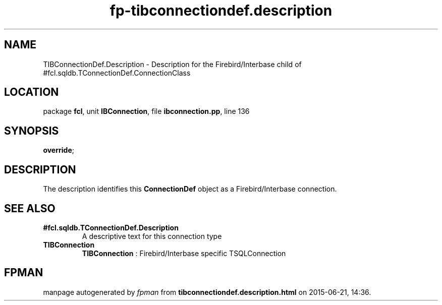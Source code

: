 .\" file autogenerated by fpman
.TH "fp-tibconnectiondef.description" 3 "2014-03-14" "fpman" "Free Pascal Programmer's Manual"
.SH NAME
TIBConnectionDef.Description - Description for the Firebird/Interbase child of #fcl.sqldb.TConnectionDef.ConnectionClass
.SH LOCATION
package \fBfcl\fR, unit \fBIBConnection\fR, file \fBibconnection.pp\fR, line 136
.SH SYNOPSIS
 \fBoverride\fR;
.SH DESCRIPTION
The description identifies this \fBConnectionDef\fR object as a Firebird/Interbase connection.


.SH SEE ALSO
.TP
.B #fcl.sqldb.TConnectionDef.Description
A descriptive text for this connection type
.TP
.B TIBConnection
\fBTIBConnection\fR : Firebird/Interbase specific TSQLConnection

.SH FPMAN
manpage autogenerated by \fIfpman\fR from \fBtibconnectiondef.description.html\fR on 2015-06-21, 14:36.

